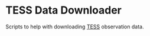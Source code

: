 * TESS Data Downloader

  Scripts to help with downloading [[https://tess.mit.edu/observations/][TESS]] observation data.
